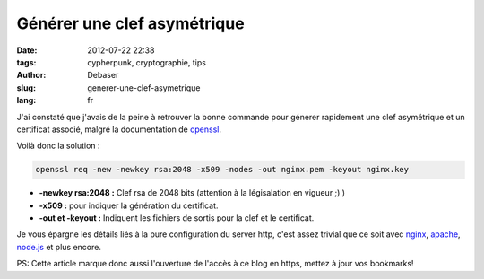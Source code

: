 Générer une clef asymétrique
############################

:date: 2012-07-22 22:38
:tags: cypherpunk, cryptographie, tips
:author: Debaser
:slug: generer-une-clef-asymetrique
:lang: fr

J'ai constaté que j'avais de la peine à retrouver la bonne commande
pour génerer rapidement une clef asymétrique et un certificat associé, malgré
la documentation de openssl_.

Voilà donc la solution :

.. code-block:: sh

    openssl req -new -newkey rsa:2048 -x509 -nodes -out nginx.pem -keyout nginx.key

- **-newkey rsa:2048 :** Clef rsa de 2048 bits (attention à la légisalation en vigueur ;) )
- **-x509 :** pour indiquer la génération du certificat.
- **-out et -keyout :** Indiquent les fichiers de sortis pour la clef et le certificat.

Je vous épargne les détails liés à la pure configuration du server http, c'est assez trivial que ce soit avec `nginx <http://wiki.nginx.org/HttpSslModule>`_, `apache <http://onlamp.com/onlamp/2008/03/04/step-by-step-configuring-ssl-under-apache.html>`_, `node.js <http://nodejs.org/docs/v0.3.7/api/https.html#https.createServer>`_ et plus encore.

PS: Cette article marque donc aussi l'ouverture de l'accès à ce blog en https, mettez à jour vos bookmarks!

.. _openssl: http://www.openssl.org/
